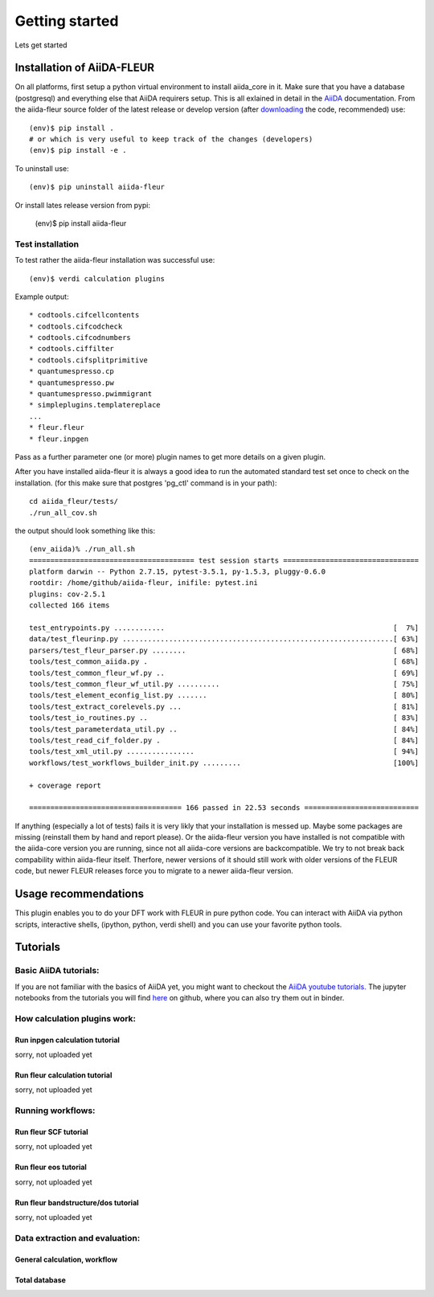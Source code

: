 Getting started
===============

Lets get started

Installation of AiiDA-FLEUR
---------------------------
.. _downloading: https://github.com/broeder-j/aiida-fleur
.. _AiiDA: https://aiida-core.readthedocs.io/en/stable/

On all platforms, first setup a python virtual environment to install aiida_core in it.
Make sure that you have a database (postgresql) and everything else that AiiDA requirers setup.
This is all exlained in detail in the `AiiDA`_ documentation.
From the aiida-fleur source folder of the latest release or develop version (after `downloading`_ the code, recommended) use::

    (env)$ pip install .
    # or which is very useful to keep track of the changes (developers)
    (env)$ pip install -e .

To uninstall use::

    (env)$ pip uninstall aiida-fleur

Or install lates release version from pypi:

    (env)$ pip install aiida-fleur

    
Test installation
^^^^^^^^^^^^^^^^^

To test rather the aiida-fleur installation was successful use::

    (env)$ verdi calculation plugins
    
Example output::

    * codtools.cifcellcontents
    * codtools.cifcodcheck
    * codtools.cifcodnumbers
    * codtools.ciffilter
    * codtools.cifsplitprimitive
    * quantumespresso.cp
    * quantumespresso.pw
    * quantumespresso.pwimmigrant
    * simpleplugins.templatereplace
    ...
    * fleur.fleur
    * fleur.inpgen

Pass as a further parameter one (or more) plugin names
to get more details on a given plugin.


After you have installed aiida-fleur it is always a good idea to run 
the automated standard test set once to check on the installation.
(for this make sure that postgres 'pg_ctl' command is in your path)::

  cd aiida_fleur/tests/
  ./run_all_cov.sh


the output should look something like this::

    (env_aiida)% ./run_all.sh 
    ======================================= test session starts ================================
    platform darwin -- Python 2.7.15, pytest-3.5.1, py-1.5.3, pluggy-0.6.0
    rootdir: /home/github/aiida-fleur, inifile: pytest.ini
    plugins: cov-2.5.1
    collected 166 items                                                                                                                                                                                          
    
    test_entrypoints.py ............                                                      [  7%]
    data/test_fleurinp.py ................................................................[ 63%]
    parsers/test_fleur_parser.py ........                                                 [ 68%]
    tools/test_common_aiida.py .                                                          [ 68%]
    tools/test_common_fleur_wf.py ..                                                      [ 69%]
    tools/test_common_fleur_wf_util.py ..........                                         [ 75%]
    tools/test_element_econfig_list.py .......                                            [ 80%]
    tools/test_extract_corelevels.py ...                                                  [ 81%]
    tools/test_io_routines.py ..                                                          [ 83%]
    tools/test_parameterdata_util.py ..                                                   [ 84%]
    tools/test_read_cif_folder.py .                                                       [ 84%]
    tools/test_xml_util.py ................                                               [ 94%]
    workflows/test_workflows_builder_init.py .........                                    [100%]
    
    + coverage report
    
    ==================================== 166 passed in 22.53 seconds ===========================


If anything (especially a lot of tests) fails it is very likly that your
installation is messed up. Maybe some packages are missing (reinstall them by hand and report please).
Or the aiida-fleur version you have installed is not compatible with the aiida-core version you are running, 
since not all aiida-core versions are backcompatible. 
We try to not break back compability within aiida-fleur itself.
Therfore, newer versions of it should still work with older versions of the FLEUR code,
but newer FLEUR releases force you to migrate to a newer aiida-fleur version. 



Usage recommendations
---------------------

This plugin enables you to do your DFT work with FLEUR in pure python code.
You can interact with AiiDA via python scripts, interactive shells, 
(ipython, python, verdi shell) and you can use your favorite python tools.


Tutorials
---------

Basic AiiDA tutorials:
^^^^^^^^^^^^^^^^^^^^^^
If you are not familiar with the basics of AiiDA yet, you might want to checkout
the `AiiDA youtube tutorials. <https://www.youtube.com/channel/UC-NZvRRQ5VzT2wKE5DM1N3A/playlists>`_
The jupyter notebooks from the tutorials you will find `here <https://github.com/aiidateam/aiida_demos>`_ on github,
where you can also try them out in binder.


How calculation plugins work:
^^^^^^^^^^^^^^^^^^^^^^^^^^^^^

Run inpgen calculation tutorial
"""""""""""""""""""""""""""""""

sorry, not uploaded yet

Run fleur calculation tutorial
""""""""""""""""""""""""""""""
sorry, not uploaded yet

Running workflows:
^^^^^^^^^^^^^^^^^^

Run fleur SCF tutorial
""""""""""""""""""""""
sorry, not uploaded yet

Run fleur eos tutorial
""""""""""""""""""""""
sorry, not uploaded yet

Run fleur bandstructure/dos tutorial
""""""""""""""""""""""""""""""""""""
sorry, not uploaded yet

Data extraction and evaluation:
^^^^^^^^^^^^^^^^^^^^^^^^^^^^^^^

General calculation, workflow
"""""""""""""""""""""""""""""

Total database
""""""""""""""
